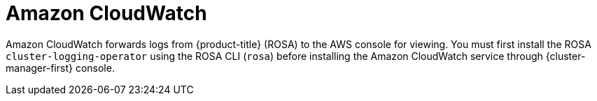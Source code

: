 // Module included in the following assemblies:
//
// * adding_service_cluster/rosa-available-services.adoc
:_content-type: CONCEPT
[id="aws-cloudwatch_{context}"]

= Amazon CloudWatch

Amazon CloudWatch forwards logs from {product-title} (ROSA) to the AWS console for viewing. You must first install the ROSA `cluster-logging-operator` using the ROSA CLI (`rosa`) before installing the Amazon CloudWatch service through {cluster-manager-first} console.
